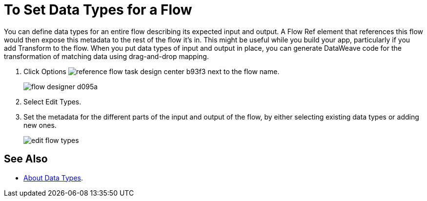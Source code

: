 
= To Set Data Types for a Flow

You can define data types for an entire flow describing its expected input and output. A Flow Ref element that references this flow would then expose this metadata to the rest of the flow it's in. This might be useful while you build your app, particularly if you add Transform to the flow. When you put data types of input and output in place, you can generate DataWeave code for the transformation of matching data using drag-and-drop mapping.

. Click Options image:reference-flow-task-design-center-b93f3.png[] next to the flow name.
+
image:flow-designer-d095a.png[]
+
. Select Edit Types. 
+
. Set the metadata for the different parts of the input and output of the flow, by either selecting existing data types or adding new ones.
+
image::edit-flow-types.png[]

== See Also

* link:/design-center/v/1.0/about-data-types[About Data Types].